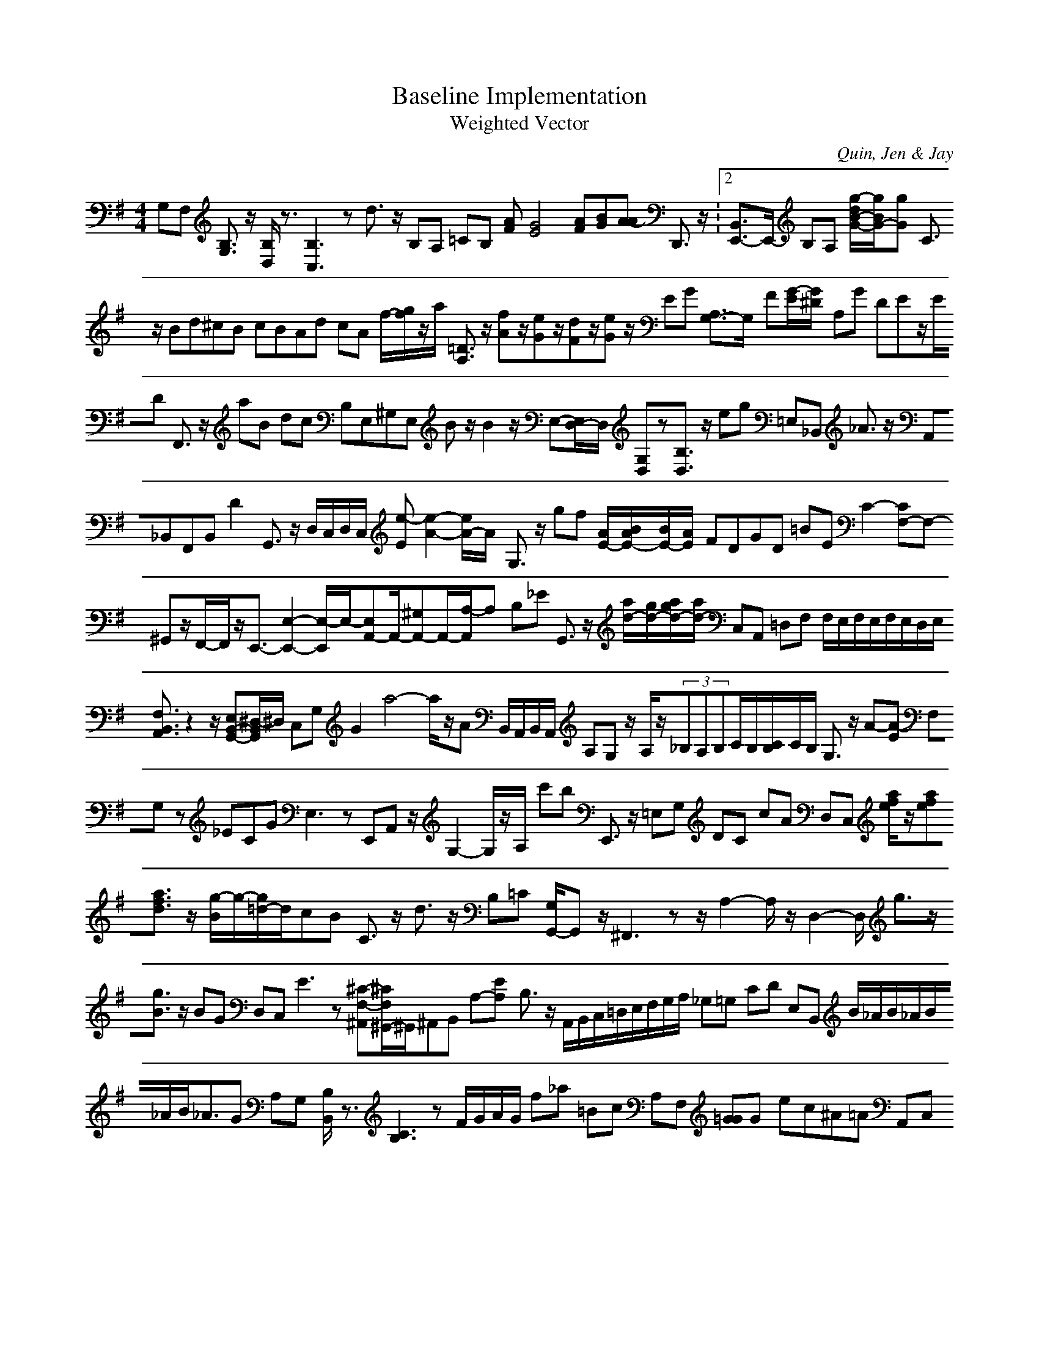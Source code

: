 H:This file contains some example 
X:1 
T: Baseline Implementation 
T: Weighted Vector 
C: Quin, Jen & Jay 
M: 4/4
K:G % 1 sharps
G,F, [B,3/2G,3/2]z/2 [B,/2D,/2]z3/2[B,3C,3]z d3/2z/2 B,A, =CB, [AF][G4E4][AF][BG][A-A] D,,3/2z/2 V:2 [B,,3/2E,,3/2-]E,,/2- B,A, [g/2-d/2B/2-G/2-][g/2B/2G/2-][gG-] C3/2z/2 Bd^cB cBAd cA f/2-[g/2f/2]z/2a/2 [=D3/2A,3/2]z/2 [fA]z/2[eG]z/2[dF]z/2[eG]z/2 EG [A,3/2G,3/2-]G,/2- F[G/2-E/2][G/2-^D/2] A,G DEz/2E/2D F,,3/2z/2 aB dc B,E,^G,E, Bz/2B2z/2 E,-[E,/2D,/2-]D,/2 [G,D,]z[B,3/2D,3/2]z/2 eg =E,_B,, _A3/2z/2 A,,_B,,F,,B,, D2- G,,3/2z/2 D,/2C,/2D,/2C,/2 [e-E][e2-A2-][e/2A/2-]A/2- G,3/2z/2 gf [A/2E/2-][B/2A/2E/2-][B/2E/2-][A/2E/2-] FDGD =BE C2-[CF,-]F,- ^G,,z/2F,,/2-F,,/2z/2E,,3/2-[E,2-E,,2-][E,/2-E,,/2]E,/2-[E,A,,-]A,,/2-[^G,A,,-]A,,/2-[A,/2-A,,/2]A,- B,_E G,,3/2z/2 [a/2d/2-][g/2d/2-][a/2g/2d/2-][a/2d/2-] C,A,, =D,F, F,/2E,/2F,/2E,/2F,/2E,/2D,/2E,/2 [F,3/2B,,3/2A,,3/2]z2z/2[E,B,,-G,,-][^D,/2-B,,/2G,,/2]^D,/2 C,G, G2- a4-a/2z/2A B,,/2A,,/2B,,/2A,,/2 A,G, z/2A,/2z/2(3_B,A,B,C/2B,/2[C/2B,/2]C/2B,/2 G,3/2z/2 A-[A-E] F,G, z_ECG E,3z E,,A,, z/2G,2-G,/2z/2A,/2- c'b E,,3/2z/2 =E,G, DC cA D,C, [a/2f/2e/2]z/2[afe][a3/2f3/2d3/2]z/2 [g/2-B/2]g/2-[g/2=d/2-]d/2cB C3/2z/2 d3/2z/2 B,=C [G,/2G,,/2-]G,,z/2^F,,3z z/2A,2-A,/2z/2D,2-D,/2 g3/2z/2[g3/2B3/2]z/2 BG D,C, E3z [^C-F,-^A,,][^C/2F,/2^G,,/2-]^G,,/2^A,,B,, A,-[E-A,] B,3/2z/2 A,,/2B,,/2C,/2=D,/2E,/2F,/2G,/2A,/2 _G,=G, CD E,B,, B/2_A/2B/2_A/2B/2_A/2B<_AG A,G, [B,/2B,,/2]z3/2[C3B,3]z F/2G/2A/2G/2 f_a =Bc A,F, [=GG]G- ec^A=A A,,C,